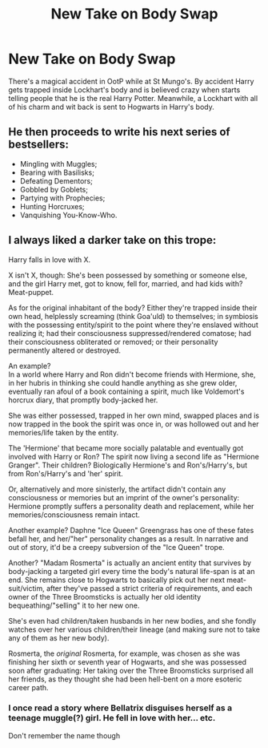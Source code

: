 #+TITLE: New Take on Body Swap

* New Take on Body Swap
:PROPERTIES:
:Author: Jon_Riptide
:Score: 4
:DateUnix: 1597881598.0
:DateShort: 2020-Aug-20
:FlairText: Prompt
:END:
There's a magical accident in OotP while at St Mungo's. By accident Harry gets trapped inside Lockhart's body and is believed crazy when starts telling people that he is the real Harry Potter. Meanwhile, a Lockhart with all of his charm and wit back is sent to Hogwarts in Harry's body.


** He then proceeds to write his next series of bestsellers:

- Mingling with Muggles;
- Bearing with Basilisks;
- Defeating Dementors;
- Gobbled by Goblets;
- Partying with Prophecies;
- Hunting Horcruxes;
- Vanquishing You-Know-Who.
:PROPERTIES:
:Author: I_love_DPs
:Score: 8
:DateUnix: 1597901509.0
:DateShort: 2020-Aug-20
:END:


** I always liked a darker take on this trope:

Harry falls in love with X.

X isn't X, though: She's been possessed by something or someone else, and the girl Harry met, got to know, fell for, married, and had kids with? Meat-puppet.

As for the original inhabitant of the body? Either they're trapped inside their own head, helplessly screaming (think Goa'uld) to themselves; in symbiosis with the possessing entity/spirit to the point where they're enslaved without realizing it; had their consciousness suppressed/rendered comatose; had their consciousness obliterated or removed; or their personality permanently altered or destroyed.

An example?\\
In a world where Harry and Ron didn't become friends with Hermione, she, in her hubris in thinking she could handle anything as she grew older, eventually ran afoul of a book containing a spirit, much like Voldemort's horcrux diary, that promptly body-jacked her.

She was either possessed, trapped in her own mind, swapped places and is now trapped in the book the spirit was once in, or was hollowed out and her memories/life taken by the entity.

The 'Hermione' that became more socially palatable and eventually got involved with Harry or Ron? The spirit now living a second life as "Hermione Granger". Their children? Biologically Hermione's and Ron's/Harry's, but from Ron's/Harry's and 'her' spirit.

Or, alternatively and more sinisterly, the artifact didn't contain any consciousness or memories but an imprint of the owner's personality: Hermione promptly suffers a personality death and replacement, while her memories/consciousness remain intact.

Another example? Daphne "Ice Queen" Greengrass has one of these fates befall her, and her/"her" personality changes as a result. In narrative and out of story, it'd be a creepy subversion of the "Ice Queen" trope.

Another? "Madam Rosmerta" is actually an ancient entity that survives by body-jacking a targeted girl every time the body's natural life-span is at an end. She remains close to Hogwarts to basically pick out her next meat-suit/victim, after they've passed a strict criteria of requirements, and each owner of the Three Broomsticks is actually her old identity bequeathing/"selling" it to her new one.

She's even had children/taken husbands in her new bodies, and she fondly watches over her various children/their lineage (and making sure not to take any of them as her new body).

Rosmerta, the /original/ Rosmerta, for example, was chosen as she was finishing her sixth or seventh year of Hogwarts, and she was possessed soon after graduating: Her taking over the Three Broomsticks surprised all her friends, as they thought she had been hell-bent on a more esoteric career path.
:PROPERTIES:
:Author: MidgardWyrm
:Score: 5
:DateUnix: 1597910077.0
:DateShort: 2020-Aug-20
:END:

*** I once read a story where Bellatrix disguises herself as a teenage muggle(?) girl. He fell in love with her... etc.

Don't remember the name though
:PROPERTIES:
:Author: kprasad13
:Score: 3
:DateUnix: 1597940020.0
:DateShort: 2020-Aug-20
:END:
